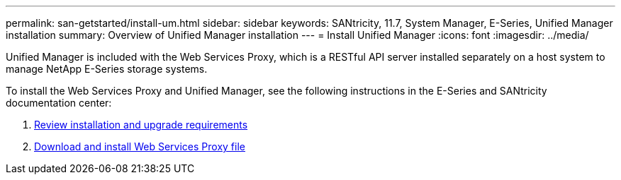 ---
permalink: san-getstarted/install-um.html
sidebar: sidebar
keywords: SANtricity, 11.7, System Manager, E-Series, Unified Manager installation
summary: Overview of Unified Manager installation
---
= Install Unified Manager
:icons: font
:imagesdir: ../media/

[.lead]
Unified Manager is included with the Web Services Proxy, which is a RESTful API server installed separately on a host system to manage NetApp E-Series storage systems.

To install the Web Services Proxy and Unified Manager, see the following instructions in the E-Series and SANtricity documentation center:

. https://docs.netapp.com/us-en/e-series/web-services-proxy/install-reqs-task.html[Review installation and upgrade requirements^]
. https://docs.netapp.com/us-en/e-series/web-services-proxy/install-wsp-task.html[Download and install Web Services Proxy file^]
